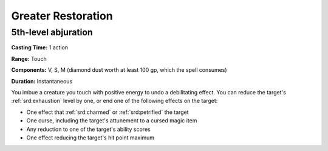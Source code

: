 
.. _srd:greater-restoration:

Greater Restoration
-------------------------------------------------------------

5th-level abjuration
^^^^^^^^^^^^^^^^^^^^

**Casting Time:** 1 action

**Range:** Touch

**Components:** V, S, M (diamond dust worth at least 100 gp, which the
spell consumes)

**Duration:** Instantaneous

You imbue a creature you touch with positive energy to undo a
debilitating effect. You can reduce the target's :ref:`srd:exhaustion` level by
one, or end one of the following effects on the target:

-  One effect that :ref:`srd:charmed` or :ref:`srd:petrified` the target
-  One curse, including the target's attunement to a cursed magic item
-  Any reduction to one of the target's ability scores
-  One effect reducing the target's hit point maximum
